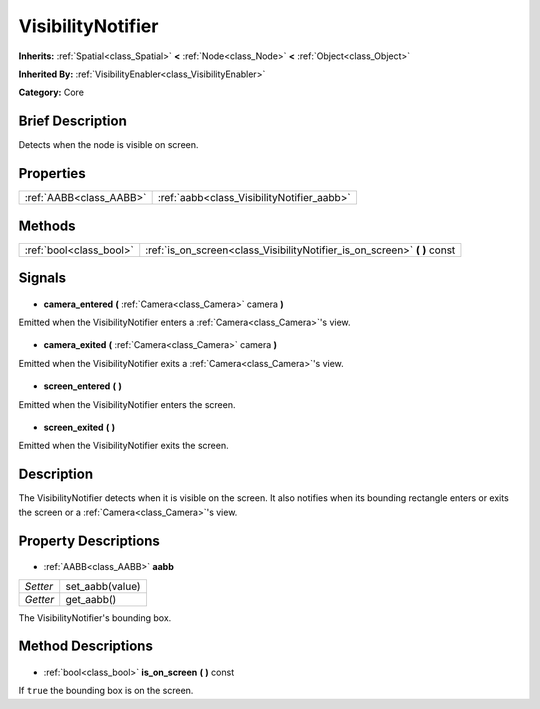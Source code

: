 .. Generated automatically by doc/tools/makerst.py in Godot's source tree.
.. DO NOT EDIT THIS FILE, but the VisibilityNotifier.xml source instead.
.. The source is found in doc/classes or modules/<name>/doc_classes.

.. _class_VisibilityNotifier:

VisibilityNotifier
==================

**Inherits:** :ref:`Spatial<class_Spatial>` **<** :ref:`Node<class_Node>` **<** :ref:`Object<class_Object>`

**Inherited By:** :ref:`VisibilityEnabler<class_VisibilityEnabler>`

**Category:** Core

Brief Description
-----------------

Detects when the node is visible on screen.

Properties
----------

+-------------------------+--------------------------------------------+
| :ref:`AABB<class_AABB>` | :ref:`aabb<class_VisibilityNotifier_aabb>` |
+-------------------------+--------------------------------------------+

Methods
-------

+--------------------------+------------------------------------------------------------------------------+
| :ref:`bool<class_bool>`  | :ref:`is_on_screen<class_VisibilityNotifier_is_on_screen>` **(** **)** const |
+--------------------------+------------------------------------------------------------------------------+

Signals
-------

  .. _class_VisibilityNotifier_camera_entered:

- **camera_entered** **(** :ref:`Camera<class_Camera>` camera **)**

Emitted when the VisibilityNotifier enters a :ref:`Camera<class_Camera>`'s view.

  .. _class_VisibilityNotifier_camera_exited:

- **camera_exited** **(** :ref:`Camera<class_Camera>` camera **)**

Emitted when the VisibilityNotifier exits a :ref:`Camera<class_Camera>`'s view.

  .. _class_VisibilityNotifier_screen_entered:

- **screen_entered** **(** **)**

Emitted when the VisibilityNotifier enters the screen.

  .. _class_VisibilityNotifier_screen_exited:

- **screen_exited** **(** **)**

Emitted when the VisibilityNotifier exits the screen.

Description
-----------

The VisibilityNotifier detects when it is visible on the screen. It also notifies when its bounding rectangle enters or exits the screen or a :ref:`Camera<class_Camera>`'s view.

Property Descriptions
---------------------

  .. _class_VisibilityNotifier_aabb:

- :ref:`AABB<class_AABB>` **aabb**

+----------+-----------------+
| *Setter* | set_aabb(value) |
+----------+-----------------+
| *Getter* | get_aabb()      |
+----------+-----------------+

The VisibilityNotifier's bounding box.

Method Descriptions
-------------------

  .. _class_VisibilityNotifier_is_on_screen:

- :ref:`bool<class_bool>` **is_on_screen** **(** **)** const

If ``true`` the bounding box is on the screen.

